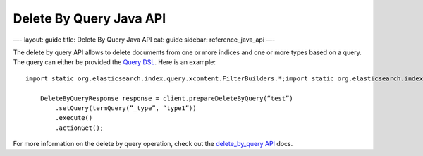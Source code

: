 
==========================
 Delete By Query Java API 
==========================




—-
layout: guide
title: Delete By Query Java API
cat: guide
sidebar: reference\_java\_api
—-

The delete by query API allows to delete documents from one or more
indices and one or more types based on a query. The query can either be
provided the `Query DSL <../query_dsl>`_. Here is an example:

::

    import static org.elasticsearch.index.query.xcontent.FilterBuilders.*;import static org.elasticsearch.index.query.xcontent.QueryBuilders.*;

        DeleteByQueryResponse response = client.prepareDeleteByQuery(“test”)
            .setQuery(termQuery(”_type”, “type1”))
            .execute()
            .actionGet();

For more information on the delete by query operation, check out the
`delete\_by\_query API </guide/reference/api/delete-by-query.html>`_
docs.



